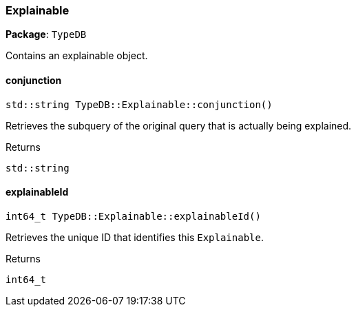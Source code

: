 [#_Explainable]
=== Explainable

*Package*: `TypeDB`



Contains an explainable object.

// tag::methods[]
[#_stdstring_TypeDBExplainableconjunction___]
==== conjunction

[source,cpp]
----
std::string TypeDB::Explainable::conjunction()
----



Retrieves the subquery of the original query that is actually being explained.


[caption=""]
.Returns
`std::string`

[#_int64_t_TypeDBExplainableexplainableId___]
==== explainableId

[source,cpp]
----
int64_t TypeDB::Explainable::explainableId()
----



Retrieves the unique ID that identifies this ``Explainable``.


[caption=""]
.Returns
`int64_t`

// end::methods[]


